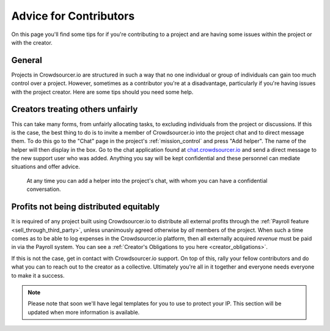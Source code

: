 .. _for-contributors:

Advice for Contributors
========================

On this page you'll find some tips for if you're contributing to a project and are having some issues within the project or with the creator.

General
------------------------

Projects in Crowdsourcer.io are structured in such a way that no one individual or group of individuals can gain too much control over a project. However, sometimes as a contributor you're at a disadvantage, particularly if you're having issues with the project creator. Here are some tips should you need some help.

Creators treating others unfairly
---------------------------------

This can take many forms, from unfairly allocating tasks, to excluding individuals from the project or discussions. If this is the case, the best thing to do is to invite a member of Crowdsourcer.io into the project chat and to direct message them. To do this go to the "Chat" page in the project's :ref:`mission_control` and press "Add helper". The name of the helper will then display in the box. Go to the chat application found at `chat.crowdsourcer.io <https://chat.crowdsourcer.io>`_  and send a direct message to the new support user who was added. Anything you say will be kept confidential and these personnel can mediate situations and offer advice.

.. figure:: panic_button.png
   :scale: 50 %
   :alt: An image of the panic button
   
   At any time you can add a helper into the project's chat, with whom you can have a confidential conversation.

Profits not being distributed equitably
---------------------------------------

It is required of any project built using Crowdsourcer.io to distribute all external profits through the :ref:`Payroll feature <sell_through_third_party>`, unless unanimously agreed otherwise by *all* members of the project. When such a time comes as to be able to log expenses in the Crowdsourcer.io platform, then all externally acquired *revenue* must be paid in via the Payroll system. You can see a :ref:`Creator's Obligations to you here <creator_obligations>`.

If this is not the case, get in contact with Crowdsourcer.io support. On top of this, rally your fellow contributors and do what you can to reach out to the creator as a collective. Ultimately you're all in it together and everyone needs everyone to make it a success.

.. note:: Please note that soon we'll have legal templates for you to use to protect your IP. This section will be updated when more information is available.